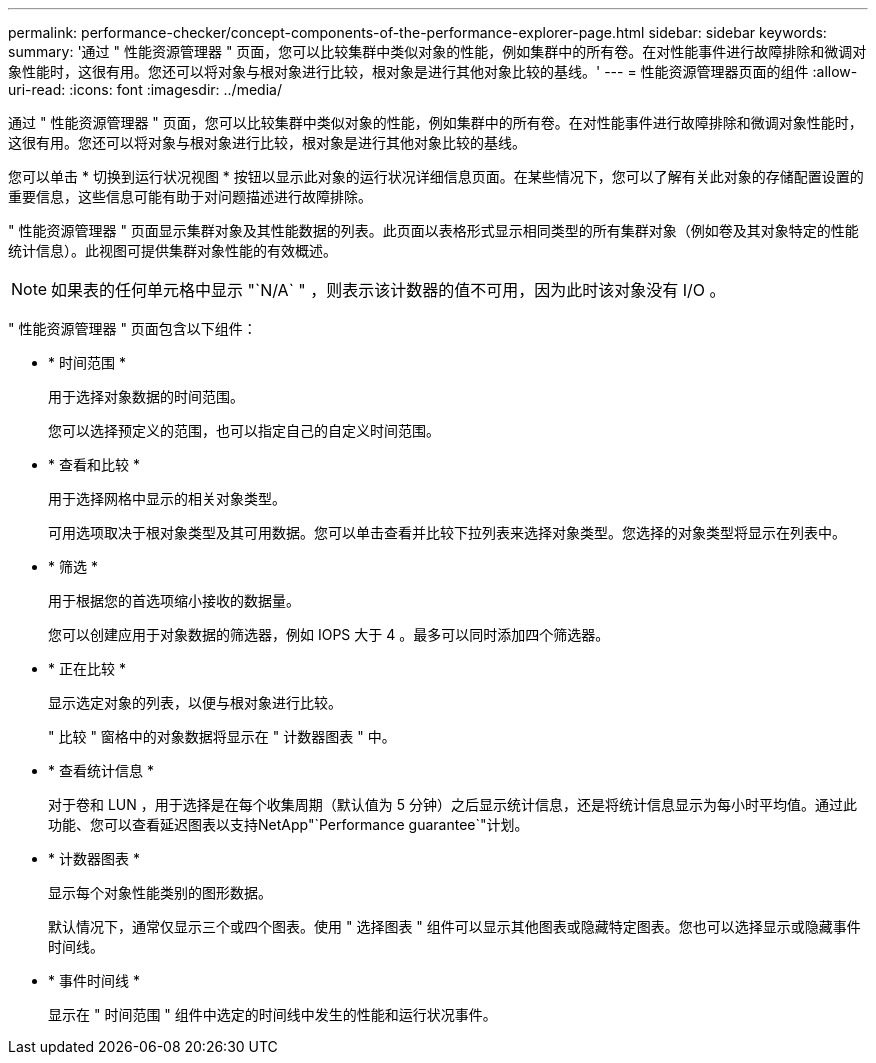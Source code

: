---
permalink: performance-checker/concept-components-of-the-performance-explorer-page.html 
sidebar: sidebar 
keywords:  
summary: '通过 " 性能资源管理器 " 页面，您可以比较集群中类似对象的性能，例如集群中的所有卷。在对性能事件进行故障排除和微调对象性能时，这很有用。您还可以将对象与根对象进行比较，根对象是进行其他对象比较的基线。' 
---
= 性能资源管理器页面的组件
:allow-uri-read: 
:icons: font
:imagesdir: ../media/


[role="lead"]
通过 " 性能资源管理器 " 页面，您可以比较集群中类似对象的性能，例如集群中的所有卷。在对性能事件进行故障排除和微调对象性能时，这很有用。您还可以将对象与根对象进行比较，根对象是进行其他对象比较的基线。

您可以单击 * 切换到运行状况视图 * 按钮以显示此对象的运行状况详细信息页面。在某些情况下，您可以了解有关此对象的存储配置设置的重要信息，这些信息可能有助于对问题描述进行故障排除。

" 性能资源管理器 " 页面显示集群对象及其性能数据的列表。此页面以表格形式显示相同类型的所有集群对象（例如卷及其对象特定的性能统计信息）。此视图可提供集群对象性能的有效概述。

[NOTE]
====
如果表的任何单元格中显示 "`N/A` " ，则表示该计数器的值不可用，因为此时该对象没有 I/O 。

====
" 性能资源管理器 " 页面包含以下组件：

* * 时间范围 *
+
用于选择对象数据的时间范围。

+
您可以选择预定义的范围，也可以指定自己的自定义时间范围。

* * 查看和比较 *
+
用于选择网格中显示的相关对象类型。

+
可用选项取决于根对象类型及其可用数据。您可以单击查看并比较下拉列表来选择对象类型。您选择的对象类型将显示在列表中。

* * 筛选 *
+
用于根据您的首选项缩小接收的数据量。

+
您可以创建应用于对象数据的筛选器，例如 IOPS 大于 4 。最多可以同时添加四个筛选器。

* * 正在比较 *
+
显示选定对象的列表，以便与根对象进行比较。

+
" 比较 " 窗格中的对象数据将显示在 " 计数器图表 " 中。

* * 查看统计信息 *
+
对于卷和 LUN ，用于选择是在每个收集周期（默认值为 5 分钟）之后显示统计信息，还是将统计信息显示为每小时平均值。通过此功能、您可以查看延迟图表以支持NetApp"`Performance guarantee`"计划。

* * 计数器图表 *
+
显示每个对象性能类别的图形数据。

+
默认情况下，通常仅显示三个或四个图表。使用 " 选择图表 " 组件可以显示其他图表或隐藏特定图表。您也可以选择显示或隐藏事件时间线。

* * 事件时间线 *
+
显示在 " 时间范围 " 组件中选定的时间线中发生的性能和运行状况事件。


